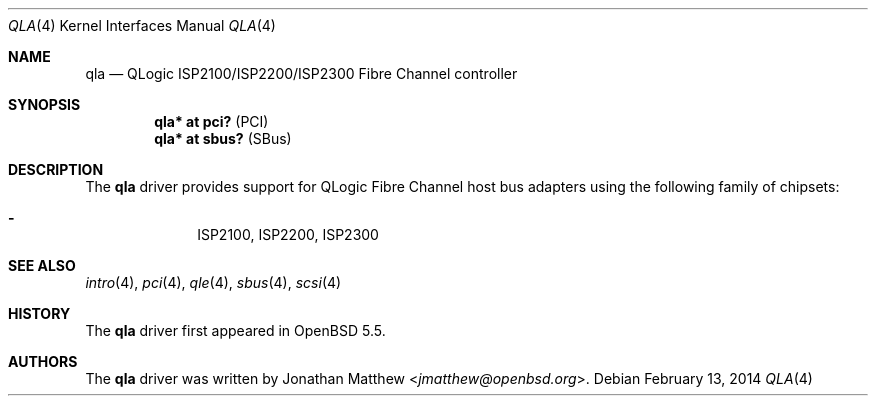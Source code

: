 .\"	$OpenBSD: src/share/man/man4/qla.4,v 1.4 2014/02/13 07:10:07 jmc Exp $
.\"
.\" Copyright (c) 2014 David Gwynne <dlg@openbsd.org>
.\"
.\" Permission to use, copy, modify, and distribute this software for any
.\" purpose with or without fee is hereby granted, provided that the above
.\" copyright notice and this permission notice appear in all copies.
.\"
.\" THE SOFTWARE IS PROVIDED "AS IS" AND THE AUTHOR DISCLAIMS ALL WARRANTIES
.\" WITH REGARD TO THIS SOFTWARE INCLUDING ALL IMPLIED WARRANTIES OF
.\" MERCHANTABILITY AND FITNESS. IN NO EVENT SHALL THE AUTHOR BE LIABLE FOR
.\" ANY SPECIAL, DIRECT, INDIRECT, OR CONSEQUENTIAL DAMAGES OR ANY DAMAGES
.\" WHATSOEVER RESULTING FROM LOSS OF USE, DATA OR PROFITS, WHETHER IN AN
.\" ACTION OF CONTRACT, NEGLIGENCE OR OTHER TORTIOUS ACTION, ARISING OUT OF
.\" OR IN CONNECTION WITH THE USE OR PERFORMANCE OF THIS SOFTWARE.
.\"
.Dd $Mdocdate: February 13 2014 $
.Dt QLA 4
.Os
.Sh NAME
.Nm qla
.Nd QLogic ISP2100/ISP2200/ISP2300 Fibre Channel controller
.Sh SYNOPSIS
.Cd "qla* at pci?     " Pq PCI
.Cd "qla* at sbus?    " Pq SBus
.Sh DESCRIPTION
The
.Nm
driver provides support for QLogic Fibre Channel host bus adapters using
the following family of chipsets:
.Pp
.Bl -dash -offset indent -compact
.It
ISP2100,
ISP2200,
ISP2300
.El
.Sh SEE ALSO
.Xr intro 4 ,
.Xr pci 4 ,
.Xr qle 4 ,
.Xr sbus 4 ,
.Xr scsi 4
.Sh HISTORY
The
.Nm
driver first appeared in
.Ox 5.5 .
.Sh AUTHORS
The
.Nm
driver was written by
.An Jonathan Matthew Aq Mt jmatthew@openbsd.org .
